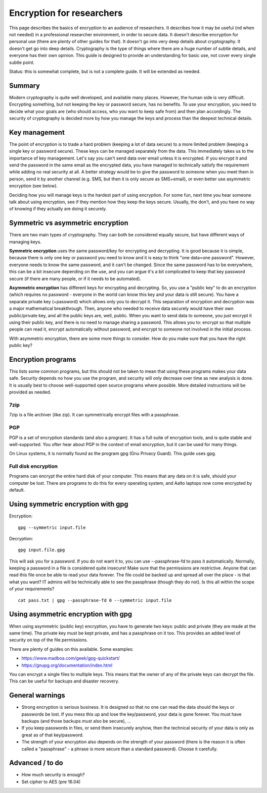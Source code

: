 ==========================
Encryption for researchers
==========================

This page describes the basics of encryption to an audience of
researchers. It describes how it may be useful (nd when not needed) in a
professional researcher environment, in order to secure data. It doesn't
describe encryption for personal use (there are plenty of other guides
for that). It doesn't go into very deep details about cryptography. It
doesn't get go into deep details. Cryptography is the type of things
where there are a huge number of subtle details, and everyone has their
own opinion. This guide is designed to provide an understanding for
basic use, not cover every single subtle point.

Status: this is somewhat complete, but is not a complete guide. It will
be extended as needed.

Summary
-------

Modern cryptography is quite well developed, and available many places.
However, the human side is very difficult. Encrypting something, but not
keeping the key or password secure, has no benefits. To use your
encryption, you need to decide what your goals are (who should access,
who you want to keep safe from) and then plan accordingly. The security
of cryptography is decided more by how you manage the keys and process
than the deepest technical details.

Key management
--------------

The point of encryption is to trade a hard problem (keeping a lot of
data secure) to a more limited problem (keeping a single key or password
secure). These keys can be managed separately from the data. This
immediately takes us to the importance of key management. Let's say you
can't send data over email unless it is encrypted. If you encrypt it and
send the password in the same email as the encrypted data, you have
managed to technically satisfy the requirement while adding no real
security at all. A better strategy would be to give the password to
someone when you meet them in person, send it by another channel (e.g.
SMS, but then it is only secure as SMS+email), or even better use
asymmetric encryption (see below).

Deciding how you will manage keys is the hardest part of using
encryption. For some fun, next time you hear someone talk about using
encryption, see if they mention how they keep the keys secure. Usually,
the don't, and you have no way of knowing if they actually are doing it
securely.

Symmetric vs asymmetric encryption
----------------------------------

There are two main types of cryptography. They can both be considered
equally secure, but have different ways of managing keys.

**Symmetric encryption** uses the same password/key for encrypting and
decrypting. It is good because it is simple, because there is only one
key or password you need to know and it is easy to think "one data=one
password". However, everyone needs to know the same password, and it
can't be changed. Since the same password has to be everywhere, this can
be a bit insecure depending on the use, and you can argue it's a bit
complicated to keep that key password secure (if there are many people,
or if it needs to be automated).

**Asymmetric encryption** has different keys for encrypting and
decrypting. So, you use a "public key" to do an encryption (which
requires no password - everyone in the world can know this key and your
data is still secure). You have a separate private key (+password) which
allows only you to decrypt it. This separation of encryption and
decryption was a major mathematical breakthrough. Then, anyone who
needed to receive data securely would have their own public/private key,
and all the public keys are, well, public. When you want to send data to
someone, you just encrypt it using their public key, and there is no
need to manage sharing a password. This allows you to: encrypt so that
multiple people can read it, encrypt automatically without password, and
encrypt to someone not involved in the initial process.

With asymmetric encryption, there are some more things to consider. How
do you make sure that you have the right public key?

Encryption programs
-------------------

This lists some common programs, but this should not be taken to mean
that using these programs makes your data safe. Security depends no how
you use the program, and security will only decrease over time as new
analysis is done. It is usually best to choose well-supported open
source programs where possible. More detailed instructions will be
provided as needed.

7zip
~~~~

7zip is a file archiver (like zip). It can symmetrically encrypt files
with a passphrase.

PGP
~~~

PGP is a set of encryption standards (and also a program). It has a full
suite of encryption tools, and is quite stable and well-supported. You
ofter hear about PGP in the context of email encryption, but it can be
used for many things.

On Linux systems, it is normally found as the program gpg (Gnu Privacy
Guard). This guide uses gpg.

Full disk encryption
~~~~~~~~~~~~~~~~~~~~

Programs can encrypt the entire hard disk of your computer. This means
that any data on it is safe, should your computer be lost. There are
programs to do this for every operating system, and Aalto laptops now
come encrypted by default.

Using symmetric encryption with gpg
-----------------------------------

Encryption:

::

    gpg --symmetric input.file

Decryption:

::

    gpg input.file.gpg

This will ask you for a password. If you do not want it to, you can use
--passphrase-fd to pass it automatically. Normally, keeping a password
in a file is considered quite insecure! Make sure that the permissions
are restrictive. Anyone that can read this file once be able to read
your data forever. The file could be backed up and spread all over the
place - is that what you want? IT admins will be technically able to see
the passphrase (though they do not). Is this all within the scope of
your requirements?

::

    cat pass.txt | gpg --passphrase-fd 0 --symmetric input.file

Using asymmetric encryption with gpg
------------------------------------

When using asymmetric (public key) encryption, you have to generate two
keys: public and private (they are made at the same time). The private
key must be kept private, and has a passphrase on it too. This provides
an added level of security on top of the file permissions.

There are plenty of guides on this available. Some examples:

-  https://www.madboa.com/geek/gpg-quickstart/
-  https://gnupg.org/documentation/index.html

You can encrypt a single files to multiple keys. This means that the
owner of any of the private keys can decrypt the file. This can be
useful for backups and disaster recovery.

General warnings
----------------

-  Strong encryption is serious business. It is designed so that no one
   can read the data should the keys or passwords be lost. If you mess
   this up and lose the key/password, your data is gone forever. You
   must have backups (and those backups must also be secure), ...
-  If you keep passwords in files, or send them insecurely anyhow, then
   the technical security of your data is only as great as of that
   key/password.
-  The strength of your encryption also depends on the strength of your
   password (there is the reason it is often called a "passphrase" - a
   phrase is more secure than a standard password). Choose it carefully.

Advanced / to do
----------------

-  How much security is enough?
-  Set cipher to AES (pre 16.04)


